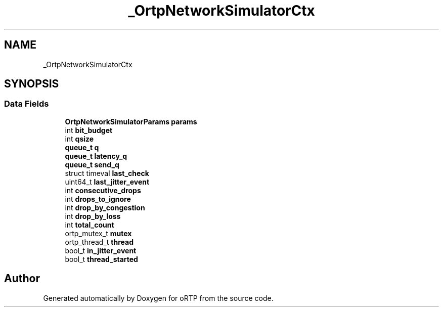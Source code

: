 .TH "_OrtpNetworkSimulatorCtx" 3 "Thu Dec 14 2017" "Version 1.0.2" "oRTP" \" -*- nroff -*-
.ad l
.nh
.SH NAME
_OrtpNetworkSimulatorCtx
.SH SYNOPSIS
.br
.PP
.SS "Data Fields"

.in +1c
.ti -1c
.RI "\fBOrtpNetworkSimulatorParams\fP \fBparams\fP"
.br
.ti -1c
.RI "int \fBbit_budget\fP"
.br
.ti -1c
.RI "int \fBqsize\fP"
.br
.ti -1c
.RI "\fBqueue_t\fP \fBq\fP"
.br
.ti -1c
.RI "\fBqueue_t\fP \fBlatency_q\fP"
.br
.ti -1c
.RI "\fBqueue_t\fP \fBsend_q\fP"
.br
.ti -1c
.RI "struct timeval \fBlast_check\fP"
.br
.ti -1c
.RI "uint64_t \fBlast_jitter_event\fP"
.br
.ti -1c
.RI "int \fBconsecutive_drops\fP"
.br
.ti -1c
.RI "int \fBdrops_to_ignore\fP"
.br
.ti -1c
.RI "int \fBdrop_by_congestion\fP"
.br
.ti -1c
.RI "int \fBdrop_by_loss\fP"
.br
.ti -1c
.RI "int \fBtotal_count\fP"
.br
.ti -1c
.RI "ortp_mutex_t \fBmutex\fP"
.br
.ti -1c
.RI "ortp_thread_t \fBthread\fP"
.br
.ti -1c
.RI "bool_t \fBin_jitter_event\fP"
.br
.ti -1c
.RI "bool_t \fBthread_started\fP"
.br
.in -1c

.SH "Author"
.PP 
Generated automatically by Doxygen for oRTP from the source code\&.
